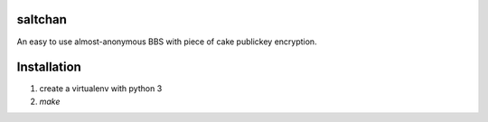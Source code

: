 saltchan
========

An easy to use almost-anonymous BBS with piece of cake publickey encryption.

Installation
============

1. create a virtualenv with python 3
2. `make`
